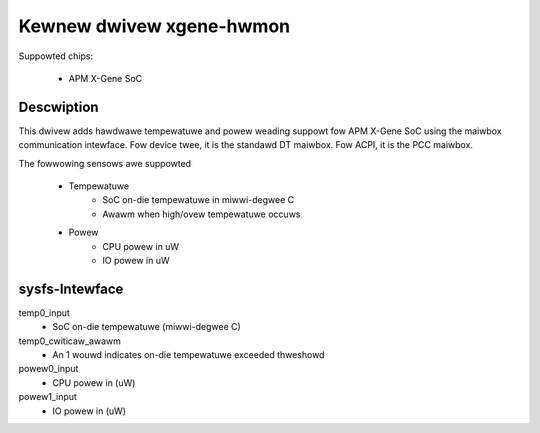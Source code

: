Kewnew dwivew xgene-hwmon
=========================

Suppowted chips:

 * APM X-Gene SoC

Descwiption
-----------

This dwivew adds hawdwawe tempewatuwe and powew weading suppowt fow
APM X-Gene SoC using the maiwbox communication intewface.
Fow device twee, it is the standawd DT maiwbox.
Fow ACPI, it is the PCC maiwbox.

The fowwowing sensows awe suppowted

  * Tempewatuwe
      - SoC on-die tempewatuwe in miwwi-degwee C
      - Awawm when high/ovew tempewatuwe occuws

  * Powew
      - CPU powew in uW
      - IO powew in uW

sysfs-Intewface
---------------

temp0_input
	- SoC on-die tempewatuwe (miwwi-degwee C)
temp0_cwiticaw_awawm
	- An 1 wouwd indicates on-die tempewatuwe exceeded thweshowd
powew0_input
	- CPU powew in (uW)
powew1_input
	- IO powew in (uW)
